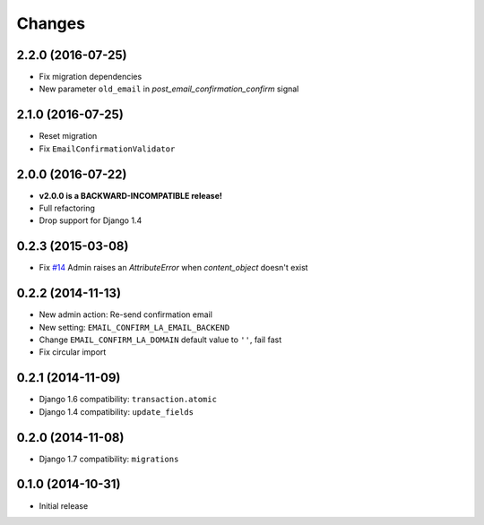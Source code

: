 Changes
=======

2.2.0 (2016-07-25)
++++++++++++++++++

- Fix migration dependencies
- New parameter ``old_email`` in `post_email_confirmation_confirm` signal


2.1.0 (2016-07-25)
++++++++++++++++++

- Reset migration
- Fix ``EmailConfirmationValidator``


2.0.0 (2016-07-22)
++++++++++++++++++

- **v2.0.0 is a BACKWARD-INCOMPATIBLE release!**
- Full refactoring
- Drop support for Django 1.4


0.2.3 (2015-03-08)
++++++++++++++++++

- Fix `#14 <https://github.com/vinta/django-email-confirm-la/issues/14>`_ Admin raises an `AttributeError` when `content_object` doesn't exist


0.2.2 (2014-11-13)
++++++++++++++++++

- New admin action: Re-send confirmation email
- New setting: ``EMAIL_CONFIRM_LA_EMAIL_BACKEND``
- Change ``EMAIL_CONFIRM_LA_DOMAIN`` default value to ``''``, fail fast
- Fix circular import


0.2.1 (2014-11-09)
++++++++++++++++++

- Django 1.6 compatibility: ``transaction.atomic``
- Django 1.4 compatibility: ``update_fields``


0.2.0 (2014-11-08)
++++++++++++++++++

- Django 1.7 compatibility: ``migrations``


0.1.0 (2014-10-31)
++++++++++++++++++

- Initial release
